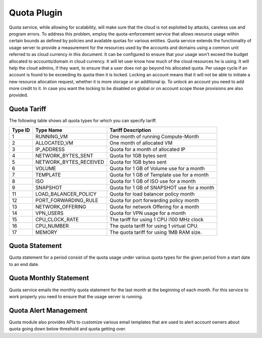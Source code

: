 .. 
   "Option One Technologies Cloud" (OOTC) documentation.


Quota Plugin 
=============

Quota service, while allowing for scalability, will make sure that the cloud is
not exploited by attacks, careless use and program errors. To address this
problem, employ the quota-enforcement service that allows resource
usage within certain bounds as defined by policies and available quotas for
various entities. Quota service extends the functionality of usage server to
provide a measurement for the resources used by the accounts and domains using a
common unit referred to as cloud currency in this document. It can be configured
to ensure that your usage won’t exceed the budget allocated to accounts/domain
in cloud currency. It will let user know how much of the cloud resources he is
using. It will help the cloud admins, if they want, to ensure that a user does
not go beyond his allocated quota. Per usage cycle if an account is found to be
exceeding its quota then it is locked. Locking an account means that it will not
be able to initiate a new resource allocation request, whether it is more
storage or an additional ip. To unlock an account you need to add more credit to it.
In case you want the locking to be disabled on global or on account scope those 
provisions are also provided. 

Quota Tariff
-------------

The following table shows all quota types for which you can specify tariff.

.. cssclass:: table-striped table-bordered table-hover

+------------------+-----------------------------------+--------------------------+
| Type ID          | Type Name                         | Tariff Description       |
|                  |                                   |                          |
+==================+===================================+==========================+
| 1                | RUNNING\_VM                       | One month of running     |
|                  |                                   | Compute-Month            |
+------------------+-----------------------------------+--------------------------+
| 2                | ALLOCATED\_VM                     | One month of allocated   |
|                  |                                   | VM                       |
+------------------+-----------------------------------+--------------------------+
| 3                | IP\_ADDRESS                       | Quota for a month of     |
|                  |                                   | allocated IP             |
+------------------+-----------------------------------+--------------------------+
| 4                | NETWORK\_BYTES\_SENT              | Quota for 1GB bytes sent |
+------------------+-----------------------------------+--------------------------+
| 5                | NETWORK\_BYTES\_RECEIVED          | Quota for 1GB bytes sent |
+------------------+-----------------------------------+--------------------------+
| 6                | VOLUME                            | Quota for 1 GB of        |
|                  |                                   | Volume use for a month   |
+------------------+-----------------------------------+--------------------------+
| 7                | TEMPLATE                          | Quota for 1 GB of        |
|                  |                                   | Template use for a month |
+------------------+-----------------------------------+--------------------------+
| 8                | ISO                               | Quota for 1 GB of        |
|                  |                                   | ISO use for a month      |
+------------------+-----------------------------------+--------------------------+
| 9                | SNAPSHOT                          | Quota for 1 GB of        |
|                  |                                   | SNAPSHOT use for a month |
+------------------+-----------------------------------+--------------------------+
| 11               | LOAD\_BALANCER\_POLICY            | Quota for load balancer  |
|                  |                                   | policy month             |
+------------------+-----------------------------------+--------------------------+
| 12               | PORT\_FORWARDING\_RULE            | Quota for port forwarding|
|                  |                                   | policy month             |
+------------------+-----------------------------------+--------------------------+
| 13               | NETWORK\_OFFERING                 | Quota for network        |
|                  |                                   | Offering for a month     |
+------------------+-----------------------------------+--------------------------+
| 14               | VPN\_USERS                        | Quota for VPN usage      |
|                  |                                   | for a month              |
+------------------+-----------------------------------+--------------------------+
| 15               | CPU\_CLOCK\_RATE                  | The tariff for using     |
|                  |                                   | 1 CPU i100 MHz clock     |
+------------------+-----------------------------------+--------------------------+
| 16               | CPU\_NUMBER                       | The quota tariff for     |
|                  |                                   | using 1 virtual CPU.     |
+------------------+-----------------------------------+--------------------------+
| 17               | MEMORY                            | The quota tariff for     |
|                  |                                   | using 1MB RAM size.      |
+------------------+-----------------------------------+--------------------------+


 
Quota Statement
----------------
 
Quota statement for a period consist of the quota usage under various quota types for 
the given period from a start date to an end date.

Quota Monthly Statement
------------------------

Quota service emails the monthly quota statement for the last month at the beginning of
each month. For this service to work properly you need to ensure that the usage server
is running.
 
Quota Alert Management
-----------------------

Quota module also provides APIs to customize various email templates that are used to
alert account owners about quota going down below threshold and quota getting over.

..
   @Question: Need to update based on how OOTC is going to use quota.